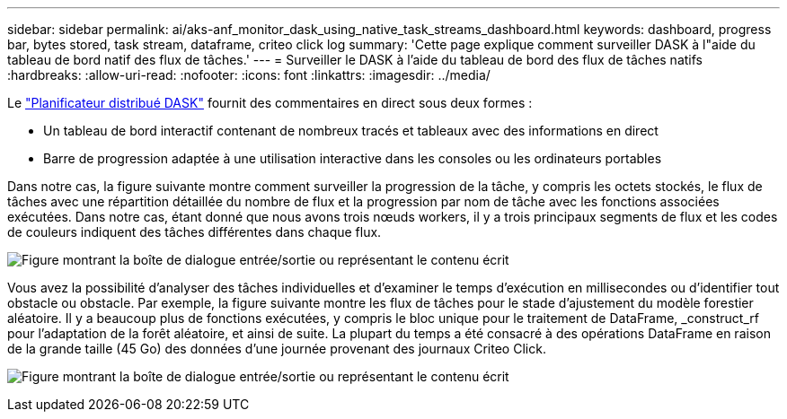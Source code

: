 ---
sidebar: sidebar 
permalink: ai/aks-anf_monitor_dask_using_native_task_streams_dashboard.html 
keywords: dashboard, progress bar, bytes stored, task stream, dataframe, criteo click log 
summary: 'Cette page explique comment surveiller DASK à l"aide du tableau de bord natif des flux de tâches.' 
---
= Surveiller le DASK à l'aide du tableau de bord des flux de tâches natifs
:hardbreaks:
:allow-uri-read: 
:nofooter: 
:icons: font
:linkattrs: 
:imagesdir: ../media/


[role="lead"]
Le https://docs.dask.org/en/latest/scheduling.html["Planificateur distribué DASK"^] fournit des commentaires en direct sous deux formes :

* Un tableau de bord interactif contenant de nombreux tracés et tableaux avec des informations en direct
* Barre de progression adaptée à une utilisation interactive dans les consoles ou les ordinateurs portables


Dans notre cas, la figure suivante montre comment surveiller la progression de la tâche, y compris les octets stockés, le flux de tâches avec une répartition détaillée du nombre de flux et la progression par nom de tâche avec les fonctions associées exécutées. Dans notre cas, étant donné que nous avons trois nœuds workers, il y a trois principaux segments de flux et les codes de couleurs indiquent des tâches différentes dans chaque flux.

image:aks-anf_image13.png["Figure montrant la boîte de dialogue entrée/sortie ou représentant le contenu écrit"]

Vous avez la possibilité d'analyser des tâches individuelles et d'examiner le temps d'exécution en millisecondes ou d'identifier tout obstacle ou obstacle. Par exemple, la figure suivante montre les flux de tâches pour le stade d'ajustement du modèle forestier aléatoire. Il y a beaucoup plus de fonctions exécutées, y compris le bloc unique pour le traitement de DataFrame, _construct_rf pour l'adaptation de la forêt aléatoire, et ainsi de suite. La plupart du temps a été consacré à des opérations DataFrame en raison de la grande taille (45 Go) des données d'une journée provenant des journaux Criteo Click.

image:aks-anf_image14.png["Figure montrant la boîte de dialogue entrée/sortie ou représentant le contenu écrit"]
